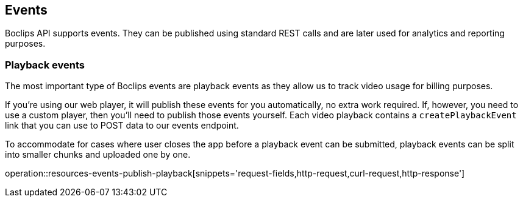 [[resources-events]]
== Events

Boclips API supports events. They can be published using standard REST calls and are later used for analytics and reporting purposes.

=== Playback events

The most important type of Boclips events are playback events as they allow us to track video usage for billing purposes.

If you're using our web player, it will publish these events for you automatically, no extra work required. If, however, you need to use a custom player, then you'll need to publish those events yourself. Each video playback contains a `createPlaybackEvent` link that you can use to POST data to our events endpoint.

To accommodate for cases where user closes the app before a playback event can be submitted, playback events can be split into smaller chunks and uploaded one by one.

operation::resources-events-publish-playback[snippets='request-fields,http-request,curl-request,http-response']
